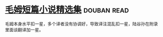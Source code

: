* [[https://book.douban.com/subject/10774752/][毛姆短篇小说精选集]]    :douban:read:
毛姆本身水平扣一星，多个译者没有协调好，导致译注混乱扣一星，陆谷孙在附录里面谈翻译加一星。
